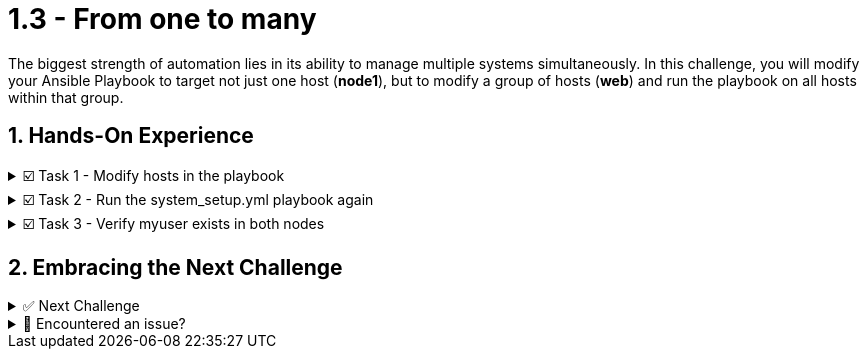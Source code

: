 :sectnums:
= 1.3 - From one to many

The biggest strength of automation lies in its ability to manage multiple systems simultaneously. In this challenge, you will modify your Ansible Playbook to target not just one host (*node1*), but to modify a group of hosts (*web*) and run the playbook on all hosts within that group.

== Hands-On Experience

======
.☑️ Task 1 - Modify hosts in the playbook
[%collapsible]
=====

NOTE: In the *VSCode Editor* tab

. Open your *system_setup.yml* playbook and modify the *hosts:* line value from the individual *node1* to the *web* group. An example is shown below.
+
IMPORTANT: If you copy and pate this into the playbook, ensure the indentaion is correct and the previous values are replaced.
+
[source,yaml]
----
- name: Basic System Setup
  hosts: web
  become: true
----
=====
======

======
.☑️ Task 2 - Run the system_setup.yml playbook again
[%collapsible]
=====
NOTE: Switch to the *Control* top tab.

. Go into the playbook directory:
+
[source,cmd]
----
cd /home/rhel/ansible-files
----

. And run the Ansible playbook again with *ansible-navigator*
+
[source,cmd]
----
ansible-navigator run system_setup.yml
----
+
WARNING: The playbook task may take a minute or two to complete as it is populating the repository metadata and updating packages for the *node2*.
=====
======


======
.☑️ Task 3 - Verify myuser exists in both nodes
[%collapsible]
=====
. Once the Ansible Playbook successfully completes, run the following steps to check manually *myuser* exists in both servers.
+
*For node1:*
+
[source,cmd]
----
ssh node1 id myuser
----

+
*For node2:*
+
[source,cmd]
----
ssh node2 id myuser
----
+
.Output should be similar to the following:
[source,text]
----
uid=1002(myuser) gid=1002(myuser) groups=1002(myuser)
----
=====
======

== Embracing the Next Challenge
======
.✅ Next Challenge
[%collapsible]
=====
Once you've completed the task, press the image:next.png[Next, 50] button at the bottom to proceed to the next challenge. 

* The image:next.png[Next, 50] button will validate your steps and move you to the next challenge or chapter. If any steps are missing, an error will be produced, allowing you to recheck your steps before clicking the Next button again to continue.

* You also have the option to automatically solve a challenge or chapter by clicking the image:solve.png[Solve, 55] button, which will complete the exercises for you.
=====
======


======
.🐛 Encountered an issue?
[%collapsible]
=====
If you have encountered an issue or have noticed something not quite right, Please open an issue on the https://github.com/redhat-gpte-devopsautomation/zt-writing-your-first-playbook/issues/new?labels=content+error&title=Issue+with+:+04-playbook-multi-node&assignees=miteshget[Writing your first playbook repository^].
=====
======